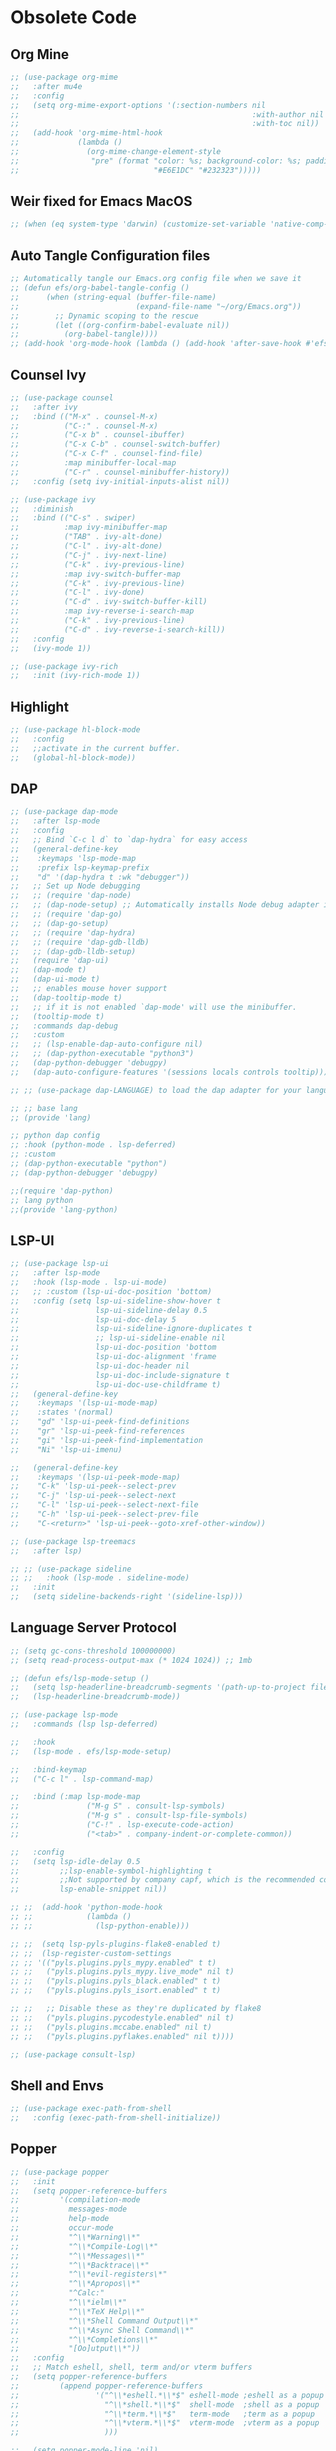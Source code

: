 * Obsolete Code
** Org Mine
#+begin_src emacs-lisp :tangle no 
  ;; (use-package org-mime
  ;;   :after mu4e
  ;;   :config
  ;;   (setq org-mime-export-options '(:section-numbers nil
  ;;                                                    :with-author nil
  ;;                                                    :with-toc nil))
  ;;   (add-hook 'org-mime-html-hook
  ;;             (lambda ()
  ;;               (org-mime-change-element-style
  ;;                "pre" (format "color: %s; background-color: %s; padding: 0.5em;"
  ;;                              "#E6E1DC" "#232323")))))
#+end_src

** Weir fixed for Emacs MacOS 
#+begin_src emacs-lisp :tangle no
  ;; (when (eq system-type 'darwin) (customize-set-variable 'native-comp-driver-options '("-Wl,-w")))
#+end_src

** Auto Tangle Configuration files
#+begin_src emacs-lisp :tangle no
  ;; Automatically tangle our Emacs.org config file when we save it
  ;; (defun efs/org-babel-tangle-config ()
  ;;      (when (string-equal (buffer-file-name)
  ;;                          (expand-file-name "~/org/Emacs.org"))
  ;;        ;; Dynamic scoping to the rescue
  ;;        (let ((org-confirm-babel-evaluate nil))
  ;;          (org-babel-tangle))))
  ;; (add-hook 'org-mode-hook (lambda () (add-hook 'after-save-hook #'efs/org-babel-tangle-config)))
#+end_src
** Counsel Ivy
#+begin_src emacs-lisp :tangle no
  ;; (use-package counsel
  ;;   :after ivy
  ;;   :bind (("M-x" . counsel-M-x)
  ;;          ("C-:" . counsel-M-x)
  ;;          ("C-x b" . counsel-ibuffer)
  ;;          ("C-x C-b" . counsel-switch-buffer)
  ;;          ("C-x C-f" . counsel-find-file)
  ;;          :map minibuffer-local-map
  ;;          ("C-r" . counsel-minibuffer-history))
  ;;   :config (setq ivy-initial-inputs-alist nil))

  ;; (use-package ivy
  ;;   :diminish
  ;;   :bind (("C-s" . swiper)
  ;;          :map ivy-minibuffer-map
  ;;          ("TAB" . ivy-alt-done)
  ;;          ("C-l" . ivy-alt-done)
  ;;          ("C-j" . ivy-next-line)
  ;;          ("C-k" . ivy-previous-line)
  ;;          :map ivy-switch-buffer-map
  ;;          ("C-k" . ivy-previous-line)
  ;;          ("C-l" . ivy-done)
  ;;          ("C-d" . ivy-switch-buffer-kill)
  ;;          :map ivy-reverse-i-search-map
  ;;          ("C-k" . ivy-previous-line)
  ;;          ("C-d" . ivy-reverse-i-search-kill))
  ;;   :config
  ;;   (ivy-mode 1))

  ;; (use-package ivy-rich
  ;;   :init (ivy-rich-mode 1)) 
#+end_src
** Highlight
#+begin_src emacs-lisp :tangle no
  ;; (use-package hl-block-mode
  ;;   :config
  ;;   ;;activate in the current buffer.
  ;;   (global-hl-block-mode))
#+end_src

** DAP
#+begin_src emacs-lisp :tangle no
  ;; (use-package dap-mode
  ;;   :after lsp-mode
  ;;   :config
  ;;   ;; Bind `C-c l d` to `dap-hydra` for easy access
  ;;   (general-define-key
  ;;    :keymaps 'lsp-mode-map
  ;;    :prefix lsp-keymap-prefix
  ;;    "d" '(dap-hydra t :wk "debugger"))
  ;;   ;; Set up Node debugging
  ;;   ;; (require 'dap-node)
  ;;   ;; (dap-node-setup) ;; Automatically installs Node debug adapter if needed
  ;;   ;; (require 'dap-go)
  ;;   ;; (dap-go-setup)
  ;;   ;; (require 'dap-hydra)
  ;;   ;; (require 'dap-gdb-lldb)
  ;;   ;; (dap-gdb-lldb-setup)
  ;;   (require 'dap-ui)
  ;;   (dap-mode t)
  ;;   (dap-ui-mode t)
  ;;   ;; enables mouse hover support
  ;;   (dap-tooltip-mode t)
  ;;   ;; if it is not enabled `dap-mode' will use the minibuffer.
  ;;   (tooltip-mode t)
  ;;   :commands dap-debug
  ;;   :custom
  ;;   ;; (lsp-enable-dap-auto-configure nil)
  ;;   ;; (dap-python-executable "python3")
  ;;   (dap-python-debugger 'debugpy)
  ;;   (dap-auto-configure-features '(sessions locals controls tooltip)))

  ;; ;; (use-package dap-LANGUAGE) to load the dap adapter for your language

  ;; ;; base lang
  ;; (provide 'lang)

  ;; python dap config
  ;; :hook (python-mode . lsp-deferred)
  ;; :custom
  ;; (dap-python-executable "python")
  ;; (dap-python-debugger 'debugpy)

  ;;(require 'dap-python)
  ;; lang python
  ;;(provide 'lang-python)
#+end_src
** LSP-UI
#+begin_src emacs-lisp :tangle no
  ;; (use-package lsp-ui
  ;;   :after lsp-mode
  ;;   :hook (lsp-mode . lsp-ui-mode)
  ;;   ;; :custom (lsp-ui-doc-position 'bottom)
  ;;   :config (setq lsp-ui-sideline-show-hover t
  ;;                 lsp-ui-sideline-delay 0.5
  ;;                 lsp-ui-doc-delay 5
  ;;                 lsp-ui-sideline-ignore-duplicates t
  ;;                 ;; lsp-ui-sideline-enable nil
  ;;                 lsp-ui-doc-position 'bottom
  ;;                 lsp-ui-doc-alignment 'frame
  ;;                 lsp-ui-doc-header nil
  ;;                 lsp-ui-doc-include-signature t
  ;;                 lsp-ui-doc-use-childframe t)
  ;;   (general-define-key
  ;;    :keymaps '(lsp-ui-mode-map)
  ;;    :states '(normal)
  ;;    "gd" 'lsp-ui-peek-find-definitions
  ;;    "gr" 'lsp-ui-peek-find-references
  ;;    "gi" 'lsp-ui-peek-find-implementation
  ;;    "Ni" 'lsp-ui-imenu)

  ;;   (general-define-key
  ;;    :keymaps '(lsp-ui-peek-mode-map)
  ;;    "C-k" 'lsp-ui-peek--select-prev
  ;;    "C-j" 'lsp-ui-peek--select-next
  ;;    "C-l" 'lsp-ui-peek--select-next-file
  ;;    "C-h" 'lsp-ui-peek--select-prev-file
  ;;    "C-<return>" 'lsp-ui-peek--goto-xref-other-window))

  ;; (use-package lsp-treemacs
  ;;   :after lsp)

  ;; ;; (use-package sideline
  ;; ;;   :hook (lsp-mode . sideline-mode)
  ;;   :init
  ;;   (setq sideline-backends-right '(sideline-lsp)))

#+end_src
** Language Server Protocol
#+begin_src emacs-lisp :tangle no
  ;; (setq gc-cons-threshold 100000000)
  ;; (setq read-process-output-max (* 1024 1024)) ;; 1mb

  ;; (defun efs/lsp-mode-setup ()
  ;;   (setq lsp-headerline-breadcrumb-segments '(path-up-to-project file symbols))
  ;;   (lsp-headerline-breadcrumb-mode))

  ;; (use-package lsp-mode
  ;;   :commands (lsp lsp-deferred)

  ;;   :hook
  ;;   (lsp-mode . efs/lsp-mode-setup)

  ;;   :bind-keymap
  ;;   ("C-c l" . lsp-command-map)

  ;;   :bind (:map lsp-mode-map
  ;;               ("M-g S" . consult-lsp-symbols) 
  ;;               ("M-g s" . consult-lsp-file-symbols) 
  ;;               ("C-!" . lsp-execute-code-action)
  ;;               ("<tab>" . company-indent-or-complete-common))

  ;;   :config
  ;;   (setq lsp-idle-delay 0.5
  ;;         ;;lsp-enable-symbol-highlighting t
  ;;         ;;Not supported by company capf, which is the recommended company backend
  ;;         lsp-enable-snippet nil))

  ;; ;;  (add-hook 'python-mode-hook
  ;; ;;            (lambda ()
  ;; ;;              (lsp-python-enable)))

  ;; ;;  (setq lsp-pyls-plugins-flake8-enabled t)
  ;; ;;  (lsp-register-custom-settings
  ;; ;; '(("pyls.plugins.pyls_mypy.enabled" t t)
  ;; ;;   ("pyls.plugins.pyls_mypy.live_mode" nil t)
  ;; ;;   ("pyls.plugins.pyls_black.enabled" t t)
  ;; ;;   ("pyls.plugins.pyls_isort.enabled" t t)

  ;; ;;   ;; Disable these as they're duplicated by flake8
  ;; ;;   ("pyls.plugins.pycodestyle.enabled" nil t)
  ;; ;;   ("pyls.plugins.mccabe.enabled" nil t)
  ;; ;;   ("pyls.plugins.pyflakes.enabled" nil t))))

  ;; (use-package consult-lsp)
#+end_src

** Shell and Envs
#+begin_src emacs-lisp :tangle no
  ;; (use-package exec-path-from-shell
  ;;   :config (exec-path-from-shell-initialize))
#+end_src

** Popper
#+begin_src emacs-lisp :tangle no
    ;; (use-package popper
    ;;   :init
    ;;   (setq popper-reference-buffers
    ;;         '(compilation-mode
    ;;           messages-mode
    ;;           help-mode
    ;;           occur-mode
    ;;           "^\\*Warning\\*"
    ;;           "^\\*Compile-Log\\*"
    ;;           "^\\*Messages\\*"
    ;;           "^\\*Backtrace\\*"
    ;;           "^\\*evil-registers\*"
    ;;           "^\\*Apropos\\*"
    ;;           "^Calc:"
    ;;           "^\\*ielm\\*"
    ;;           "^\\*TeX Help\\*"
    ;;           "^\\*Shell Command Output\\*"
    ;;           "^\\*Async Shell Command\\*"
    ;;           "^\\*Completions\\*"
    ;;           "[Oo]utput\\*"))
    ;;   :config
    ;;   ;; Match eshell, shell, term and/or vterm buffers
    ;;   (setq popper-reference-buffers
    ;;         (append popper-reference-buffers
    ;;                 '("^\\*eshell.*\\*$" eshell-mode ;eshell as a popup
    ;;                   "^\\*shell.*\\*$"  shell-mode  ;shell as a popup
    ;;                   "^\\*term.*\\*$"   term-mode   ;term as a popup
    ;;                   "^\\*vterm.*\\*$"  vterm-mode  ;vterm as a popup
    ;;                   )))

    ;;   (setq popper-mode-line 'nil)
    ;;   (setq popper-display-control 'user))

#+end_src

** Async
#+begin_src emacs-lisp :tangle no
  ;; (use-package async-await
  ;;   :config
  ;;   ;; (async-bytecomp-package-mode 1)
  ;;   (message "Done Loading Async Await"))
#+end_src
** Format all
#+begin_src emacs-lisp :tangle no
  ;; (use-package format-all
    ;; :defer 3
  ;;   :bind (("C-=" . 'format-all-buffer))
  ;;   :config
  ;;   (add-hook 'prog-mode-hook 'format-all-mode)
  ;;   (message "format-all loaded"))

  ;; (use-package aggressive-indent
  ;;   :hook
  ;;   (prog-mode . aggressive-indent-mode)
  ;;   :config
  ;;   (add-to-list 'aggressive-indent-excluded-modes 'html-mode)
  ;;   (add-to-list 'aggressive-indent-excluded-modes 'json-mode)
  ;;   (add-to-list
  ;;    'aggressive-indent-dont-indent-if
  ;;    '(and (derived-mode-p 'c++-mode)
  ;;          (null (string-match "\\([;{}]\\|\\b\\(if\\|for\\|while\\)\\b\\)"
  ;;                              (thing-at-point 'line)))))
  ;;   (add-to-list
  ;;    'aggressive-indent-dont-indent-if
  ;;    '(and (derived-mode-p 'python-mode)
  ;;          (null (string-match "\\([:;{}]\\|\\b\\(if\\|for\\|while\\)\\b\\)"
  ;;                              (thing-at-point 'line))))))

#+end_src
** Tree-Sitter
#+begin_src emacs-lisp :tangle no
  ;; (use-package tree-sitter
  ;;   :init
  ;;   (use-package tree-sitter-langs)
  ;;   :config 
  ;;   (global-tree-sitter-mode)
  ;;   (add-hook 'tree-sitter-after-on-hook #'tree-sitter-hl-mode)
  ;;   (message "tree-sitter loaded"))

#+end_src

** LSP-Python-ms
#+begin_src emacs-lisp :tangle no
  ;; (use-package lsp-python-ms
  ;;   :init (setq lsp-python-ms-auto-install-server t)
  ;;   :hook (python-mode . (lambda ()
  ;;                          (require 'lsp-python-ms)
  ;;                          (lsp))))  ; or lsp-deferred

#+end_src
** Utilities Function
#+begin_src emacs-lisp :tangle no
  ;; (defun vim-open-buffer ()
  ;;   (interactive)
  ;;   (async-shell-command
  ;;    (format "vim -u NONE +%d %s"
  ;; 	   (+ (if (bolp) 1 0) (count-lines 1 (point)))
  ;; 	   (shell-quote-argument buffer-file-name))))

  ;; Check os type
  ;; (pcase system-type
  ;;   ('gnu/linux "Its Linux")
  ;;   ('darwin "Its MacOs")
  ;;   ('windows-nt "Its Windows"))

  ;; ;; Check emacs is runing in a daemon
  ;; (if (daemonp)
  ;;     (message "Loading in the daemond")
  ;;   (message "Loading in regular Emacs!"))
#+end_src
** Corfu
#+begin_src emacs-lisp :tangle no
  ;; (use-package corfu
  ;;   ;; Optional customizations
  ;;   :custom
  ;;   (corfu-cycle t)                ;; Enable cycling for `corfu-next/previous'
  ;;   (corfu-auto t)                 ;; Enable auto completion
  ;;   ;; (corfu-separator ?\s)       ;; Orderless field separator
  ;;   (corfu-quit-at-boundary t)     ;; Never quit at completion boundary
  ;;   ;; (corfu-quit-no-match nil)   ;; Never quit, even if there is no match
  ;;   (corfu-preview-current t)      ;; Enable current candidate preview
  ;;   ;; (corfu-preselect-first nil) ;; Disable candidate preselection
  ;;   ;; (corfu-on-exact-match nil)  ;; Configure handling of exact matches
  ;;   (corfu-echo-documentation t)   ;; Enable documentation in the echo area
  ;;   (corfu-scroll-margin 5)        ;; Use scroll margin
  ;;   (corfu-auto-prefix 1)
  ;;   (corfu-auto-delay 0.0)

    ;; You may want to enable Corfu only for certain modes.
    ;; :hook ((prog-mode . corfu-mode)
    ;;        (shell-mode . corfu-mode)
    ;;        (eshell-mode . corfu-mode))

    ;; Recommended: Enable Corfu globally.
    ;; This is recommended since dabbrev can be used globally (M-/).

    ;; :init
    ;; (corfu-global-mode)

    ;;   :config
    ;;     (set-face-attribute 'corfu-annotations nil
    ;;                         :inherit 'font-lock-keyword-face
    ;;                         :foreground nil :background nil)
    ;;     (set-face-attribute 'corfu-default nil
    ;;                         :inherit 'company-echo
    ;;                         :foreground nil :background nil))
    ;; :bind
    ;; (:map corfu-map
    ;;       ("C-j" . corfu-next)
    ;;       ("C-k" . corfu-previous)))

  ;; (use-package corfu-doc
  ;;   :hook (corfu-mode . corfu-doc-mode))
#+end_src

** Pyvenv
#+begin_src emacs-lisp :tangle no
     ;; (use-package pyvenv
    ;;   :after python-mode
    ;;   :config
    ;;   (pyvenv-mode 1)
    ;;   ;; Set correct Python interpreter
    ;;   (setq pyvenv-post-activate-hooks
    ;;         (list (lambda ()
    ;;                 (setq python-shell-interpreter (concat pyvenv-virtual-env "bin/python")))))
    ;;   (setq pyvenv-post-deactivate-hooks
    ;;         (list (lambda ()
    ;;                 (setq python-shell-interpreter (concat pyvenv-virtual-env "python3")))))

    ;;   (pyvenv-tracking-mo de 1))

#+end_src

** Encoding
#+begin_src emacs-lisp :tangle no
  ;; (setq mac-option-modifier 'meta)
  ;; disable CJK coding/encoding (Chinese/Japanese/Korean characters)
  ;; (setq utf-translate-cjk-mode nil)

  ;; (set-language-environment 'utf-8)
  ;; (setq locale-coding-system 'utf-8)

  ;; ;; set the default encoding system
  ;; (prefer-coding-system 'utf-8)
  ;; (setq default-file-name-coding-system 'utf-8)
  ;; (set-default-coding-systems 'utf-8)
  ;; (set-terminal-coding-system 'utf-8)
  ;; (set-keyboard-coding-system 'utf-8)
  ;; ;; backwards compatibility as default-buffer-file-coding-system
  ;; ;; is deprecated in 23.2
  ;; (if (boundp buffer-file-coding-system)
  ;;     (setq buffer-file-coding-system 'utf-8)
  ;;   (setq default-buffer-file-coding-system 'utf-8))
#+end_src

** Lang-Tools
#+begin_src emacs-lisp :tangle no
  ;; (add-hook 'text-mode-hook
  ;;           (lambda () 
  ;;             (add-hook 'after-save-hook 'langtool-check nil 'make-it-local)))

  ;; (dolist (hook '(change-log-mode-hook log-edit-mode-hook))
  ;;   (add-hook hook (lambda () (flyspell-mode -1))))
  ;; (defun langtool-autoshow-detail-popup (overlays)
  ;;   (when (require 'popup nil t)
  ;;     ;; Do not interrupt current popup
  ;;     (unless (or popup-instances
  ;;                 ;; suppress popup after type `C-g` .
  ;;                 (memq last-command '(keyboard-quit)))
  ;;       (let ((msg (langtool-details-error-message overlays)))
  ;;         (popup-tip msg)))))

  ;; (use-package langtool
    ;; :defer 10
  ;;   :init
  ;;   (setq langtool-language-tool-jar "~/bin/LanguageTool-5.6/languagetool-commandline.jar") 
  ;;   :bind (("\C-x4w" . langtool-check)
  ;;          ("\C-x4W" . langtool-check-done)
  ;;          ("\C-x4l" . langtool-switch-default-language)
  ;;          ("\C-x44" . langtool-show-message-at-point)
  ;;          ("\C-x4c" . langtool-correct-buffer))
  ;;   :config
  ;;   (set-face-attribute 'langtool-errline nil
  ;;                       :weight 'bold
  ;;                       :slant 'italic
  ;;                       :underline '(:color "pink" :style wave)
  ;;                       :foreground nil
  ;;                       :background nil)
  ;;   (setq langtool-mother-tongue "en"
  ;;         langtool-default-language "en-US"
  ;;         langtool-autoshow-message-function 'langtool-autoshow-detail-popup))
#+end_src

** Auto-Update
#+begin_src emacs-lisp :tangle no
  (use-package auto-package-update
    :config
    (setq auto-package-update-delete-old-versions t)
    (setq auto-package-update-hide-results t)
    (auto-package-update-maybe))
#+end_src

** Lsp-Ltex
#+begin_src emacs-lisp :tangle no
  ;; (use-package lsp-ltex
  ;;   :init
  ;;   (setq lsp-ltex-version "15.2.0")
  ;;   :hook (latex-mode-hook . (lambda ()
  ;;                              (require 'lsp-ltex)
  ;;                              (lsp)))) ; or lsp-deferred
#+end_src
** Flash card
#+begin_src emacs-lisp :tangle no
  ;; (use-package org-anki
  ;;   :disabled
    ;; :defer 5
  ;;   :config
  ;;   (message "org-anki ready ✔"))
#+end_src
** Popper
#+begin_src emacs-lisp :tangle no
          ;; (use-package popper
          ;;   :init
          ;;   (setq popper-reference-buffers
          ;;         '(compilation-mode
          ;;           messages-mode
          ;;           help-mode
          ;;           occur-mode
          ;;           "^\\*Warning\\*"
          ;;           "^\\*Compile-Log\\*"
          ;;           "^\\*Messages\\*"
          ;;           "^\\*Backtrace\\*"
          ;;           "^\\*evil-registers\*"
          ;;           "^\\*Apropos\\*"
          ;;           "^Calc:"
          ;;           "^\\*ielm\\*"
          ;;           "^\\*TeX Help\\*"
          ;;           "^\\*Shell Command Output\\*"
          ;;           "^\\*Async Shell Command\\*"
          ;;           "^\\*Completions\\*"
          ;;           "[Oo]utput\\*"))
          ;;   :config
          ;;   ;; Match eshell, shell, term and/or vterm buffers
          ;;   (setq popper-reference-buffers
          ;;         (append popper-reference-buffers
          ;;                 '("^\\*eshell.*\\*$" eshell-mode ;eshell as a popup
          ;;                   "^\\*shell.*\\*$"  shell-mode  ;shell as a popup
          ;;                   "^\\*term.*\\*$"   term-mode   ;term as a popup
          ;;                   "^\\*vterm.*\\*$"  vterm-mode  ;vterm as a popup
          ;;                   )))

          ;;   (setq popper-mode-line 'nil)
          ;;   (setq popper-display-control 'user))
#+end_src
** Julia
#+begin_src emacs-lisp
  ;; (use-package julia-mode
  ;;  :defer 5)
#+end_src
** Folds
#+begin_src emacs-lisp :tangle no 
  (use-package vimish-fold
    ;; :defer 5 
    :efter evil)

  (use-package evil-vimish-fold
    ;; :defer 5
    :after vimish-fold
    :hook ((prog-mode conf-mode text-mode) . evil-vimish-fold-mode))
#+end_src

** Git Gutter
#+begin_src emacs-lisp :tangle no
  (use-package git-gutter
    :after magit
    :config
    (setq git-gutter:modified-sign nil
          git-gutter:added-sign nil
          git-gutter:deleted-sign nil)	
    
    (setq git-gutter:hide-gutter t
          git-gutter:visual-line t
          git-gutter:linum-enabled nil)
    (use-package git-gutter-fringe 
      :config
      (define-fringe-bitmap 'git-gutter-fr:added [224] nil nil '(center repeated))
      (define-fringe-bitmap 'git-gutter-fr:modified [224] nil nil '(center repeated))
      (define-fringe-bitmap 'git-gutter-fr:deleted [128 192 224 240] nil nil 'bottom))

    ;; (general-define-key
    ;;  :keymaps '(normal insert visual emacs)
    ;;  :prefix "SPC"
    ;;  :non-normal-prefix "C-x g h"
    ;;  "gc" 'git-gutter:mark-hunk)
    (global-git-gutter-mode)
    (message "Git-gutter ready ✔"))
    #+end_src
** Undo Tree
#+begin_src emacs-lisp :tangle no
  (use-package undo-tree
    :init
    (global-undo-tree-mode)
    :config
    (setq undo-tree-auto-save-history t))
#+end_src

** Caribbean Theme
#+begin_src emacs-lisp :tangle no
  (use-package timu-caribbean-theme)
    ;; :config
    ;; (load-theme 'timu-caribbean t))

#+end_src

** Snippet
#+begin_src emacs-lisp :tangle no
  (use-package js-react-redux-yasnippets)
#+end_src

** Thesaurus
#+begin_src emacs-lisp :tangle no
  (use-package mw-thesaurus
    ;; :defer 10
    :bind ((:map evil-normal-state-map
		 ("Z?" . mw-thesaurus-lookup-at-point)
		 ("z?" . mw-thesaurus-lookup-dwim)))
    :config
    (message "mw-theasaurus loaded ✔"))

  (use-package powerthesaurus
    ;; :defer 10
    :config
    (message "powerthesaurus loaded  ✔"))
#+end_src

** Org Superstar 
#+begin_src emacs-lisp :tangle no 
  (use-package org-superstar
    :after org
    :hook (org-mode . org-superstar-mode)
    :config
    (setq org-superstar-remove-leading-stars t))
#+end_src

** Atomic Chrome
#+begin_src emacs-lisp :tangle no 
  (use-package atomic-chrome
    :commands (atomic-chrome-start-server)
    :hook (after-init . atomic-chrome-start-server)
    :config
    (setq atomic-chrome-default-major-mode 'prog-mode)
    (setq atomic-chrome-extension-type-list '(ghost-text))
    (setq atomic-chrome-server-ghost-text-port 4001)
    (setq atomic-chrome-url-major-mode-alist
	  '(("github\\.com" . gfm-mode)
	    ("creator.zoho.com" . js2-mode)
	    ("overleaf.com" . latex-mode)
	    ("750words.com" . latex-mode)))
    (message "Atomic Chrome ready ✔"))
#+end_src






** Avy-flycheck
#+begin_src emacs-lisp :tangle no 
  (use-package avy-flycheck
    :after (avy flycheck)
    :config
    (message "avy-flycheck loaded! ✔"))
#+end_src

** Org Download
#+begin_src emacs-lisp :tangle no 
  (use-package org-download
    ;; :defer 5
    :after org
    :config
    (setq org-download-screenshot-method "screencapture"))
#+end_src
** Smart Parens
#+begin_src emacs-lisp
  (use-package smartparens)
#+end_src



** Evil-Text Object
#+begin_src emacs-lisp
  ;; (use-package evil-textobj-tree-sitter
  ;;   :config
  ;;   (general-define-key
  ;;    :keymaps '(evil-outer-text-objects-map)
  ;;    "/" (evil-textobj-tree-sitter-get-textobj "comment.outer")
  ;;    "=" (evil-textobj-tree-sitter-get-textobj "statement.outer")
  ;;    "." (evil-textobj-tree-sitter-get-textobj "block.outer")
  ;;    "&" (evil-textobj-tree-sitter-get-textobj "parameter.outer")
  ;;    "l" (evil-textobj-tree-sitter-get-textobj "loop.outer")
  ;;    "d" (evil-textobj-tree-sitter-get-textobj "conditional.outer")
  ;;    "c" (evil-textobj-tree-sitter-get-textobj "class.outer")
  ;;    "f" (evil-textobj-tree-sitter-get-textobj "function.outer"))

  ;;   (general-define-key
  ;;    :keymaps '(evil-inner-text-objects-map)
  ;;    "." (evil-textobj-tree-sitter-get-textobj "block.inner")
  ;;    "&" (evil-textobj-tree-sitter-get-textobj "parameter.inner")
  ;;    "l" (evil-textobj-tree-sitter-get-textobj "loop.inner")
  ;;    "d" (evil-textobj-tree-sitter-get-textobj "conditional.inner")
  ;;    "c" (evil-textobj-tree-sitter-get-textobj "class.inner")
  ;;    "f" (evil-textobj-tree-sitter-get-textobj "function.inner")))
#+end_src
** Treemac Persp
#+begin_src emacs-lisp
  ;;(use-package treemacs-persp ;;treemacs-perspective if you use perspective.el vs. persp-mode
  ;;  :after (treemacs persp-mode) ;;or perspective vs. persp-mode
  ;;  :ensure t
  ;;  :config (treemacs-set-scope-type 'Perspectives))
#+end_src
